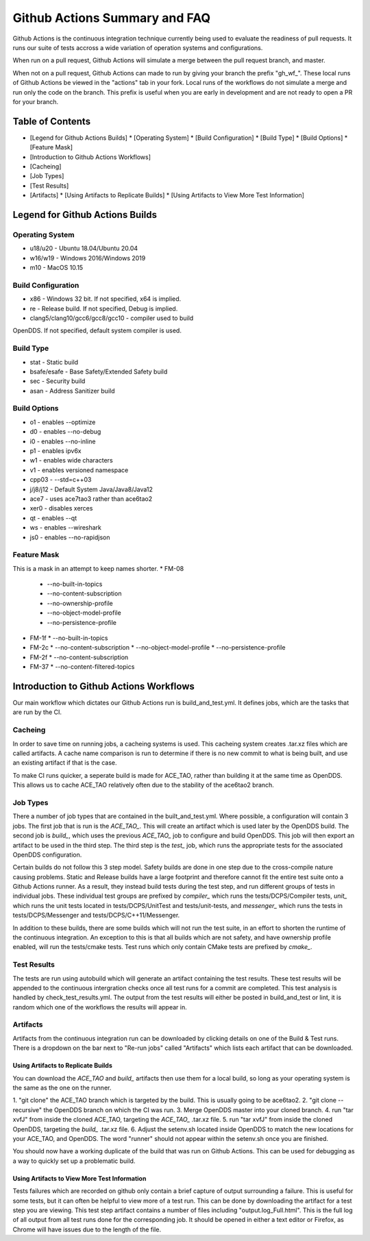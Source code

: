 ##############################
Github Actions Summary and FAQ
##############################

Github Actions is the continuous integration technique currently being
used to evaluate the readiness of pull requests. It runs our suite of
tests accross a wide variation of operation systems and configurations.

When run on a pull request, Github Actions will simulate a merge between
the pull request branch, and master.

When not on a pull request, Github Actions can made to run by giving your
branch the prefix "gh_wf_". These local runs of Github Actions be viewed in
the "actions" tab in your fork. Local runs of the workflows do not
simulate a merge and run only the code on the branch. This prefix is
useful when you are early in development and are not ready to open
a PR for your branch.

*****************
Table of Contents
*****************

* [Legend for Github Actions Builds]
  * [Operating System]
  * [Build Configuration]
  * [Build Type]
  * [Build Options]
  * [Feature Mask]
* [Introduction to Github Actions Workflows]
* [Cacheing]
* [Job Types]
* [Test Results]
* [Artifacts]
  * [Using Artifacts to Replicate Builds]
  * [Using Artifacts to View More Test Information]

********************************
Legend for Github Actions Builds
********************************

Operating System
================
* u18/u20 - Ubuntu 18.04/Ubuntu 20.04
* w16/w19 - Windows 2016/Windows 2019
* m10 - MacOS 10.15

Build Configuration
===================
* x86 - Windows 32 bit. If not specified, x64 is implied.
* re - Release build.  If not specified, Debug is implied.
* clang5/clang10/gcc6/gcc8/gcc10 - compiler used to build
OpenDDS. If not specified, default system compiler is used.

Build Type
==========
* stat - Static build
* bsafe/esafe - Base Safety/Extended Safety build
* sec - Security build
* asan - Address Sanitizer build

Build Options
=============
* o1 - enables --optimize
* d0 - enables --no-debug
* i0 - enables --no-inline
* p1 - enables ipv6x
* w1 - enables wide characters
* v1 - enables versioned namespace
* cpp03 - --std=c++03
* j/j8/j12 - Default System Java/Java8/Java12
* ace7 - uses ace7tao3 rather than ace6tao2
* xer0 - disables xerces
* qt - enables --qt
* ws - enables --wireshark
* js0 - enables --no-rapidjson

Feature Mask
============
This is a mask in an attempt to keep names shorter.
* FM-08
  * --no-built-in-topics
  * --no-content-subscription
  * --no-ownership-profile
  * --no-object-model-profile
  * --no-persistence-profile
* FM-1f
  * --no-built-in-topics
* FM-2c
  * --no-content-subscription
  * --no-object-model-profile
  * --no-persistence-profile
* FM-2f
  * --no-content-subscription
* FM-37
  * --no-content-filtered-topics

****************************************
Introduction to Github Actions Workflows
****************************************

Our main workflow which dictates our Github Actions run is
build_and_test.yml. It defines jobs, which are the tasks that
are run by the CI.

Cacheing
========

In order to save time on running jobs, a cacheing systems is used.
This cacheing system creates .tar.xz files which are called artifacts.
A cache name comparison is run to determine if there is no new commit
to what is being built, and use an existing artifact if that is the case.

To make CI runs quicker, a seperate build is made for ACE_TAO, rather
than building it at the same time as OpenDDS. This allows us to cache
ACE_TAO relatively often due to the stability of the ace6tao2 branch.

Job Types
=========

There a number of job types that are contained in the built_and_test.yml.
Where possible, a configuration will contain 3 jobs. The first job that
is run is the *ACE_TAO_*. This will create an artifact which is used later
by the OpenDDS build. The second job is *build_*, which uses the previous
*ACE_TAO_* job to configure and build OpenDDS. This job will then export
an artifact to be used in the third step. The third step is the *test_*
job, which runs the appropriate tests for the associated OpenDDS
configuration.

Certain builds do not follow this 3 step model. Safety builds are done
in one step due to the cross-compile nature causing problems. Static and Release
builds have a large footprint and therefore cannot fit the entire test suite onto
a Github Actions runner.  As a result, they instead build tests during the test
step, and run different groups of tests in individual jobs. These individual test
groups are prefixed by *compiler_* which runs the tests/DCPS/Compiler tests, *unit_*
which runs the unit tests located in tests/DCPS/UnitTest and tests/unit-tests, and
*messenger_* which runs the tests in tests/DCPS/Messenger and tests/DCPS/C++11/Messenger.

In addition to these builds, there are some builds which will not run the test suite, in
an effort to shorten the runtime of the continuous integration.  An exception to this is
that all builds which are not safety, and have ownership profile enabled, will run the
tests/cmake tests. Test runs which only contain CMake tests are prefixed by *cmake_*.

Test Results
============

The tests are run using autobuild which will generate an artifact containing the test
results. These test results will be appended to the continuous intergration checks
once all test runs for a commit are completed. This test analysis is handled by
check_test_results.yml. The output from the test results will either be posted in
build_and_test or lint, it is random which one of the workflows the results will appear
in.

Artifacts
=========
Artifacts from the continuous integration run can be downloaded by clicking details
on one of the Build & Test runs. There is a dropdown on the bar next to "Re-run jobs"
called "Artifacts" which lists each artifact that can be downloaded.

Using Artifacts to Replicate Builds
-----------------------------------
You can download the *ACE_TAO* and *build_* artifacts then use them for a local build,
so long as your operating system is the same as the one on the runner.

1. "git clone" the ACE_TAO branch which is targeted by the build. This is usually going to be
ace6tao2.
2. "git clone --recursive" the OpenDDS branch on which the CI was run.
3. Merge OpenDDS master into your cloned branch.
4. run "tar xvfJ" from inside the cloned ACE_TAO, targeting the *ACE_TAO_* .tar.xz file.
5. run "tar xvfJ" from inside the cloned OpenDDS, targeting the *build_* .tar.xz file.
6. Adjust the setenv.sh located inside OpenDDS to match the new locations for your ACE_TAO,
and OpenDDS. The word "runner" should not appear within the setenv.sh once you are finished.

You should now have a working duplicate of the build that was run on Github Actions. This can
be used for debugging as a way to quickly set up a problematic build.

Using Artifacts to View More Test Information
---------------------------------------------
Tests failures which are recorded on github only contain a brief capture of output surrounding
a failure. This is useful for some tests, but it can often be helpful to view more of a test run.
This can be done by downloading the artifact for a test step you are viewing. This test step
artifact contains a number of files including "output.log_Full.html". This is the full log of
all output from all test runs done for the corresponding job.  It should be opened in either a
text editor or Firefox, as Chrome will have issues due to the length of the file.
